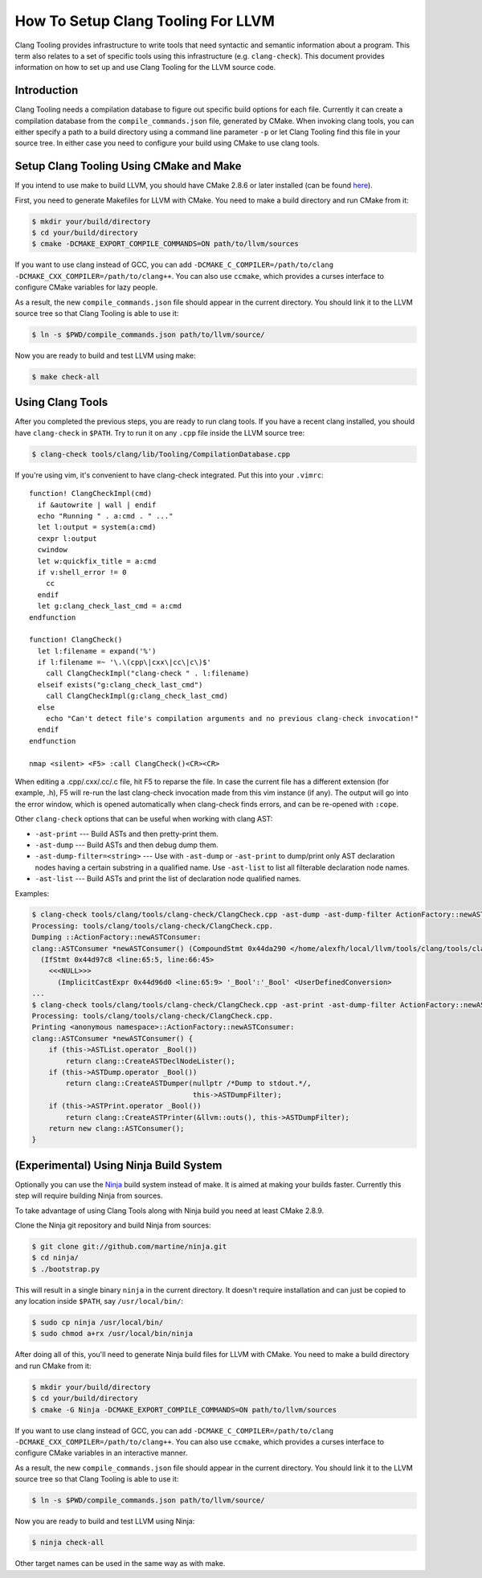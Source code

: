 ===================================
How To Setup Clang Tooling For LLVM
===================================

Clang Tooling provides infrastructure to write tools that need syntactic
and semantic information about a program. This term also relates to a set
of specific tools using this infrastructure (e.g. ``clang-check``). This
document provides information on how to set up and use Clang Tooling for
the LLVM source code.

Introduction
============

Clang Tooling needs a compilation database to figure out specific build
options for each file. Currently it can create a compilation database
from the ``compile_commands.json`` file, generated by CMake. When
invoking clang tools, you can either specify a path to a build directory
using a command line parameter ``-p`` or let Clang Tooling find this
file in your source tree. In either case you need to configure your
build using CMake to use clang tools.

Setup Clang Tooling Using CMake and Make
========================================

If you intend to use make to build LLVM, you should have CMake 2.8.6 or
later installed (can be found `here <https://cmake.org>`_).

First, you need to generate Makefiles for LLVM with CMake. You need to
make a build directory and run CMake from it:

.. code-block:: console

  $ mkdir your/build/directory
  $ cd your/build/directory
  $ cmake -DCMAKE_EXPORT_COMPILE_COMMANDS=ON path/to/llvm/sources

If you want to use clang instead of GCC, you can add
``-DCMAKE_C_COMPILER=/path/to/clang -DCMAKE_CXX_COMPILER=/path/to/clang++``.
You can also use ``ccmake``, which provides a curses interface to configure
CMake variables for lazy people.

As a result, the new ``compile_commands.json`` file should appear in the
current directory. You should link it to the LLVM source tree so that
Clang Tooling is able to use it:

.. code-block:: console

  $ ln -s $PWD/compile_commands.json path/to/llvm/source/

Now you are ready to build and test LLVM using make:

.. code-block:: console

  $ make check-all

Using Clang Tools
=================

After you completed the previous steps, you are ready to run clang tools. If
you have a recent clang installed, you should have ``clang-check`` in
``$PATH``. Try to run it on any ``.cpp`` file inside the LLVM source tree:

.. code-block:: console

  $ clang-check tools/clang/lib/Tooling/CompilationDatabase.cpp

If you're using vim, it's convenient to have clang-check integrated. Put
this into your ``.vimrc``:

::

    function! ClangCheckImpl(cmd)
      if &autowrite | wall | endif
      echo "Running " . a:cmd . " ..."
      let l:output = system(a:cmd)
      cexpr l:output
      cwindow
      let w:quickfix_title = a:cmd
      if v:shell_error != 0
        cc
      endif
      let g:clang_check_last_cmd = a:cmd
    endfunction

    function! ClangCheck()
      let l:filename = expand('%')
      if l:filename =~ '\.\(cpp\|cxx\|cc\|c\)$'
        call ClangCheckImpl("clang-check " . l:filename)
      elseif exists("g:clang_check_last_cmd")
        call ClangCheckImpl(g:clang_check_last_cmd)
      else
        echo "Can't detect file's compilation arguments and no previous clang-check invocation!"
      endif
    endfunction

    nmap <silent> <F5> :call ClangCheck()<CR><CR>

When editing a .cpp/.cxx/.cc/.c file, hit F5 to reparse the file. In
case the current file has a different extension (for example, .h), F5
will re-run the last clang-check invocation made from this vim instance
(if any). The output will go into the error window, which is opened
automatically when clang-check finds errors, and can be re-opened with
``:cope``.

Other ``clang-check`` options that can be useful when working with clang
AST:

* ``-ast-print`` --- Build ASTs and then pretty-print them.
* ``-ast-dump`` --- Build ASTs and then debug dump them.
* ``-ast-dump-filter=<string>`` --- Use with ``-ast-dump`` or ``-ast-print`` to
  dump/print only AST declaration nodes having a certain substring in a
  qualified name. Use ``-ast-list`` to list all filterable declaration node
  names.
* ``-ast-list`` --- Build ASTs and print the list of declaration node qualified
  names.

Examples:

.. code-block:: console

  $ clang-check tools/clang/tools/clang-check/ClangCheck.cpp -ast-dump -ast-dump-filter ActionFactory::newASTConsumer
  Processing: tools/clang/tools/clang-check/ClangCheck.cpp.
  Dumping ::ActionFactory::newASTConsumer:
  clang::ASTConsumer *newASTConsumer() (CompoundStmt 0x44da290 </home/alexfh/local/llvm/tools/clang/tools/clang-check/ClangCheck.cpp:64:40, line:72:3>
    (IfStmt 0x44d97c8 <line:65:5, line:66:45>
      <<<NULL>>>
        (ImplicitCastExpr 0x44d96d0 <line:65:9> '_Bool':'_Bool' <UserDefinedConversion>
  ...
  $ clang-check tools/clang/tools/clang-check/ClangCheck.cpp -ast-print -ast-dump-filter ActionFactory::newASTConsumer
  Processing: tools/clang/tools/clang-check/ClangCheck.cpp.
  Printing <anonymous namespace>::ActionFactory::newASTConsumer:
  clang::ASTConsumer *newASTConsumer() {
      if (this->ASTList.operator _Bool())
          return clang::CreateASTDeclNodeLister();
      if (this->ASTDump.operator _Bool())
          return clang::CreateASTDumper(nullptr /*Dump to stdout.*/,
                                        this->ASTDumpFilter);
      if (this->ASTPrint.operator _Bool())
          return clang::CreateASTPrinter(&llvm::outs(), this->ASTDumpFilter);
      return new clang::ASTConsumer();
  }

(Experimental) Using Ninja Build System
=======================================

Optionally you can use the `Ninja <https://github.com/martine/ninja>`_
build system instead of make. It is aimed at making your builds faster.
Currently this step will require building Ninja from sources.

To take advantage of using Clang Tools along with Ninja build you need
at least CMake 2.8.9.

Clone the Ninja git repository and build Ninja from sources:

.. code-block:: console

  $ git clone git://github.com/martine/ninja.git
  $ cd ninja/
  $ ./bootstrap.py

This will result in a single binary ``ninja`` in the current directory.
It doesn't require installation and can just be copied to any location
inside ``$PATH``, say ``/usr/local/bin/``:

.. code-block:: console

  $ sudo cp ninja /usr/local/bin/
  $ sudo chmod a+rx /usr/local/bin/ninja

After doing all of this, you'll need to generate Ninja build files for
LLVM with CMake. You need to make a build directory and run CMake from
it:

.. code-block:: console

  $ mkdir your/build/directory
  $ cd your/build/directory
  $ cmake -G Ninja -DCMAKE_EXPORT_COMPILE_COMMANDS=ON path/to/llvm/sources

If you want to use clang instead of GCC, you can add
``-DCMAKE_C_COMPILER=/path/to/clang -DCMAKE_CXX_COMPILER=/path/to/clang++``.
You can also use ``ccmake``, which provides a curses interface to configure
CMake variables in an interactive manner.

As a result, the new ``compile_commands.json`` file should appear in the
current directory. You should link it to the LLVM source tree so that
Clang Tooling is able to use it:

.. code-block:: console

  $ ln -s $PWD/compile_commands.json path/to/llvm/source/

Now you are ready to build and test LLVM using Ninja:

.. code-block:: console

  $ ninja check-all

Other target names can be used in the same way as with make.

